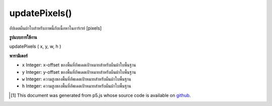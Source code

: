 .. raw:: html

	<script src="https://sketch.netpie.io/widget/p5-widget.js"></script>

updatePixels()
==============

อัปเดตผืนผ้าใบสำหรับภาพนี้กับเนื้อหาในอาร์เรย์ [pixels]

.. Updates the backing canvas for this image with the contents of
.. the [pixels] array.

**รูปแบบการใช้งาน**

updatePixels ( x, y, w, h )

**พารามิเตอร์**

- ``x``  Integer: x-offset ของพื้นที่อัพเดตเป้าหมายสำหรับผืนผ้าใบพื้นฐาน

- ``y``  Integer: y-offset ของพื้นที่อัพเดตเป้าหมายสำหรับผืนผ้าใบพื้นฐาน

- ``w``  Integer: ความสูงของพื้นที่อัพเดตเป้าหมายสำหรับผืนผ้าใบพื้นฐาน

- ``h``  Integer: ความสูงของพื้นที่อัพเดตเป้าหมายสำหรับผืนผ้าใบพื้นฐาน

.. ``x``  Integer: x-offset of the target update area for the underlying canvas
.. ``y``  Integer: y-offset of the target update area for the underlying canvas
.. ``w``  Integer: height of the target update area for the underlying canvas
.. ``h``  Integer: height of the target update area for the underlying canvas

..  [#f1] This document was generated from p5.js whose source code is available on `github <https://github.com/processing/p5.js>`_.
